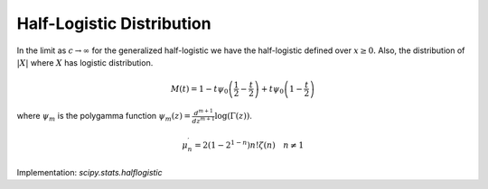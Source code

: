 
.. _continuous-halflogistic:

Half-Logistic Distribution
==========================

In the limit as :math:`c\rightarrow\infty` for the generalized half-logistic we have the half-logistic defined
over :math:`x\geq0.` Also, the distribution of :math:`\left|X\right|` where :math:`X` has logistic distribution.

.. math::
   :nowrap:

    \begin{eqnarray*} f\left(x\right) & = & \frac{2e^{-x}}{\left(1+e^{-x}\right)^{2}}=\frac{1}{2}\mathrm{sech}^{2}\left(\frac{x}{2}\right)\\
    F\left(x\right) & = & \frac{1-e^{-x}}{1+e^{-x}}=\tanh\left(\frac{x}{2}\right)\\
    G\left(q\right) & = & \log\left(\frac{1+q}{1-q}\right)=2\mathrm{arctanh}\left(q\right)\end{eqnarray*}

.. math::

     M\left(t\right)=1-t\psi_{0}\left(\frac{1}{2}-\frac{t}{2}\right)+t\psi_{0}\left(1-\frac{t}{2}\right)

where :math:`\psi_m` is the polygamma function :math:`\psi_m(z) = \frac{d^{m+1}}{dz^{m+1}} \log(\Gamma(z))`.


.. math::

     \mu_{n}^{\prime}=2\left(1-2^{1-n}\right)n!\zeta\left(n\right)\quad n\neq1

.. math::
   :nowrap:

    \begin{eqnarray*} \mu_{1}^{\prime} & = & 2\log\left(2\right)\\
    \mu_{2}^{\prime} & = & 2\zeta\left(2\right)=\frac{\pi^{2}}{3}\\
    \mu_{3}^{\prime} & = & 9\zeta\left(3\right)\\
    \mu_{4}^{\prime} & = & 42\zeta\left(4\right)=\frac{7\pi^{4}}{15}\end{eqnarray*}

.. math::
   :nowrap:

    \begin{eqnarray*} h\left[X\right] & = & 2-\log\left(2\right)\\  & \approx & 1.3068528194400546906.\end{eqnarray*}

Implementation: `scipy.stats.halflogistic`
